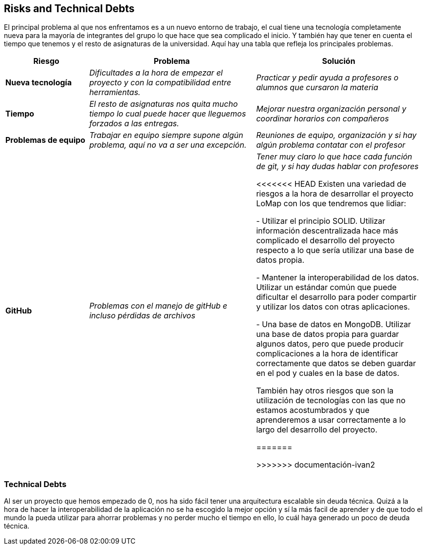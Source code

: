 [[section-technical-risks]]
== Risks and Technical Debts
El principal problema al que nos enfrentamos es a un nuevo entorno de trabajo, el cual tiene una tecnología completamente nueva para la mayoría de integrantes del grupo lo que hace que sea complicado el inicio.
Y también hay que tener en cuenta el tiempo que tenemos y el resto de asignaturas de la universidad. Aquí hay una tabla que refleja los principales problemas.
[options="header",cols="1,2,2"]
|===
|Riesgo|Problema|Solución

| *Nueva tecnología* | _Dificultades a la hora de empezar el proyecto y con la compatibilidad entre herramientas._ | _Practicar y pedir ayuda a profesores o alumnos que cursaron la materia_

| *Tiempo* | _El resto de asignaturas nos quita mucho tiempo lo cual puede hacer que lleguemos forzados a las entregas._ | _Mejorar nuestra organización personal y coordinar horarios con compañeros_

| *Problemas de equipo* | _Trabajar en equipo siempre supone algún problema, aquí no va a ser una excepción._ | _Reuniones de equipo, organización y si hay algún problema contatar con el profesor_

| *GitHub* | _Problemas con el manejo de gitHub e incluso pérdidas de archivos_ | _Tener muy claro lo que hace cada función de git, y si hay dudas hablar con profesores_

<<<<<<< HEAD
Existen una variedad de riesgos a la hora de desarrollar el proyecto LoMap con los que tendremos que lidiar:

- Utilizar el principio SOLID. Utilizar información descentralizada hace más complicado el desarrollo del proyecto respecto a lo que sería utilizar una base de datos propia.

- Mantener la interoperabilidad de los datos. Utilizar un estándar común que puede dificultar el desarrollo para poder compartir y utilizar los datos con otras aplicaciones.

- Una base de datos en MongoDB. Utilizar una base de datos propia para guardar algunos datos, pero que puede producir complicaciones a la hora de identificar correctamente que datos se deben guardar en el pod y cuales en la base de datos.

También hay otros riesgos que son la utilización de tecnologías con las que no estamos acostumbrados y que aprenderemos a usar correctamente a lo largo del desarrollo del proyecto.

=======
 
>>>>>>> documentación-ivan2
|===


=== Technical Debts
Al ser un proyecto que hemos empezado de 0, nos ha sido fácil tener una arquitectura escalable sin deuda técnica.
Quizá a la hora de hacer la interoperabilidad de la aplicación no se ha escogido la mejor opción y sí la más facil de aprender y de 
que todo el mundo la pueda utilizar para ahorrar problemas y no perder mucho el tiempo en ello, lo cuál haya generado un poco de deuda técnica.


